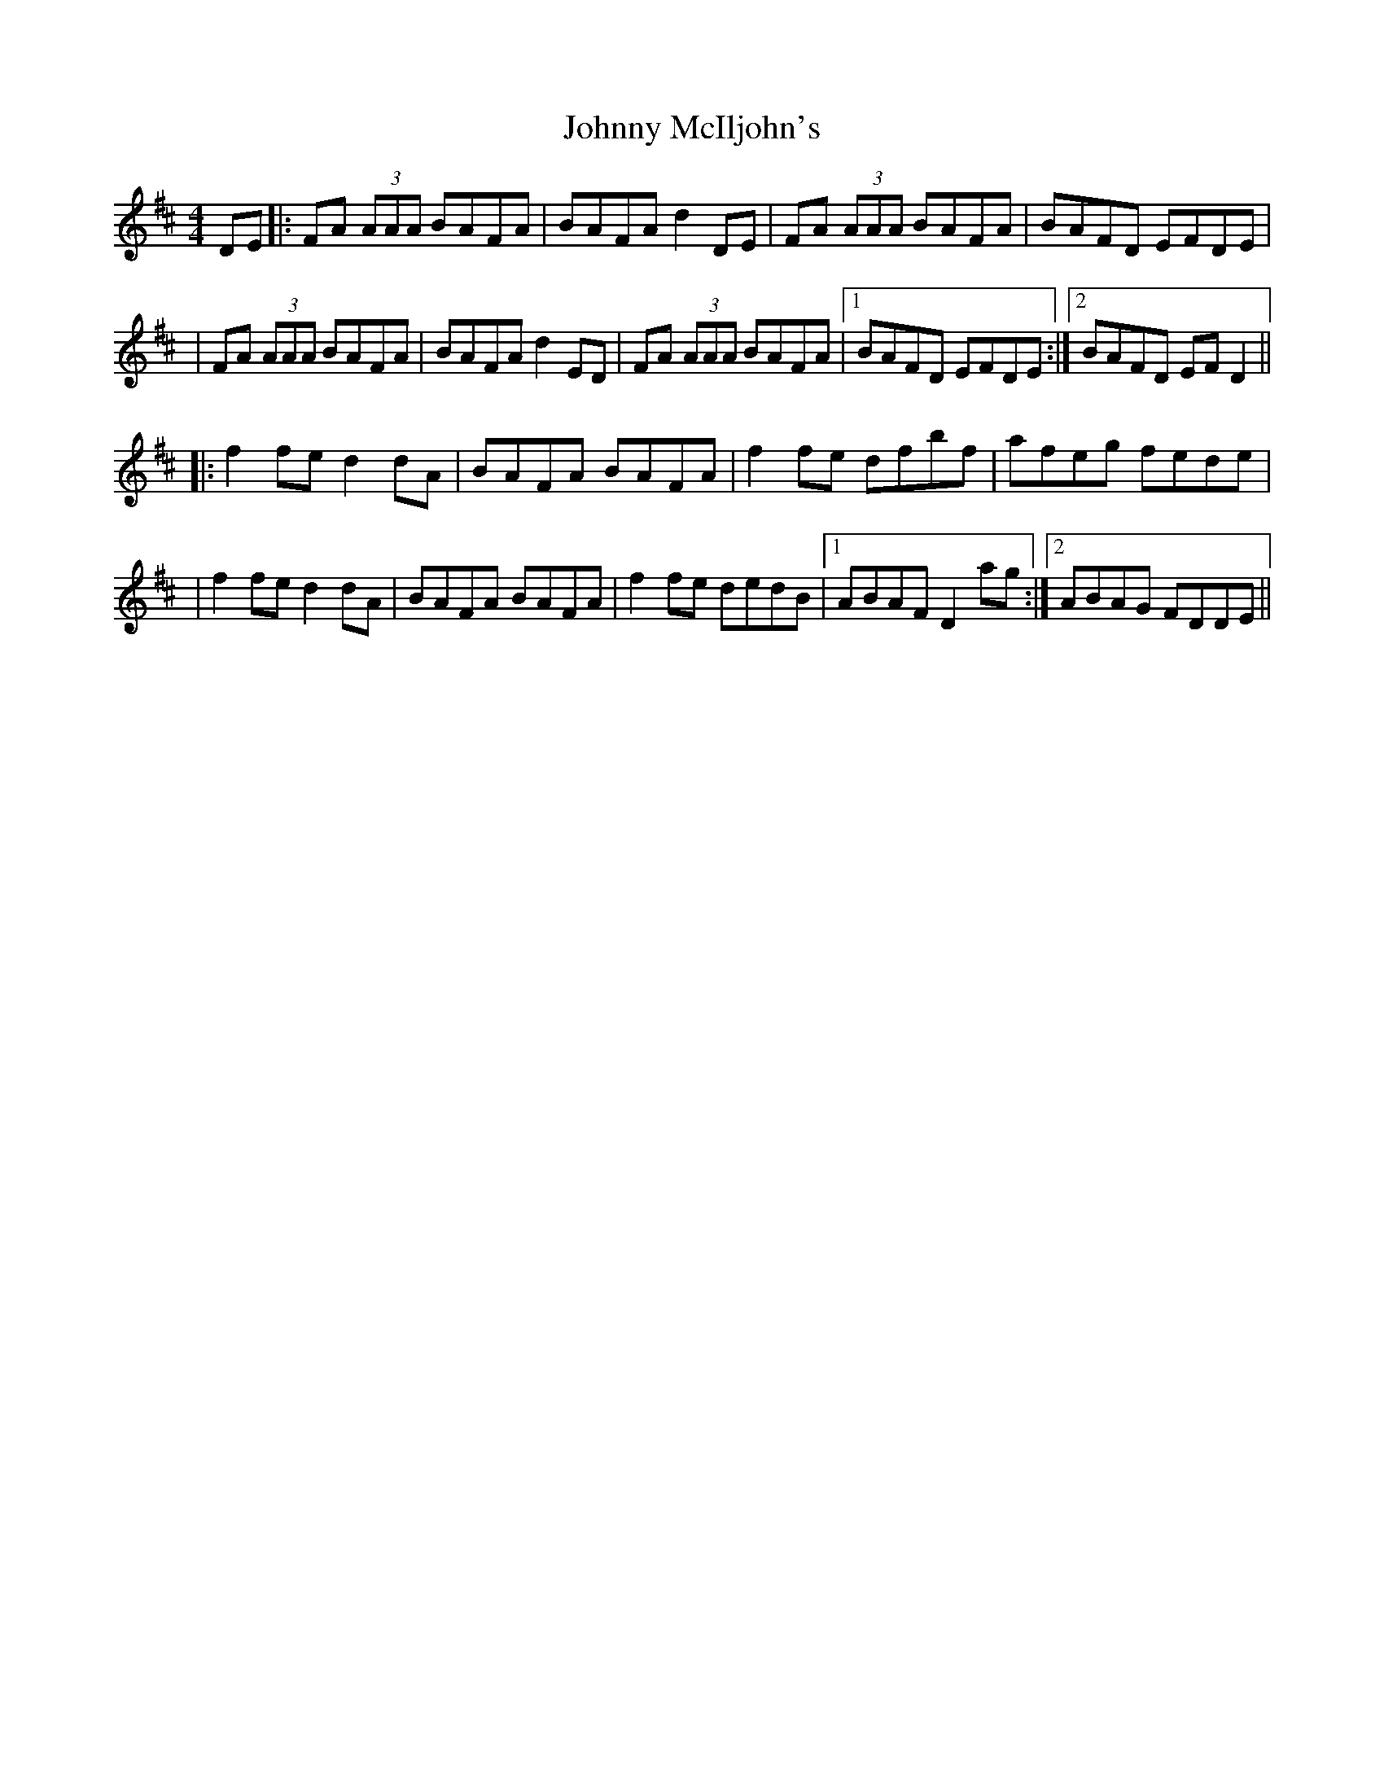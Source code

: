 X: 2
T: Johnny McIljohn's
Z: Will Harmon
S: https://thesession.org/tunes/1491#setting14875
R: reel
M: 4/4
L: 1/8
K: Dmaj
DE|:FA (3AAA BAFA|BAFA d2 DE|FA (3AAA BAFA|BAFD EFDE||FA (3AAA BAFA|BAFA d2 ED|FA (3AAA BAFA|1 BAFD EFDE:|2 BAFD EF D2|||:f2 fe d2 dA|BAFA BAFA|f2 fe dfbf|afeg fede||f2 fe d2 dA|BAFA BAFA|f2 fe dedB|1 ABAF D2 ag:|2 ABAG FDDE||

